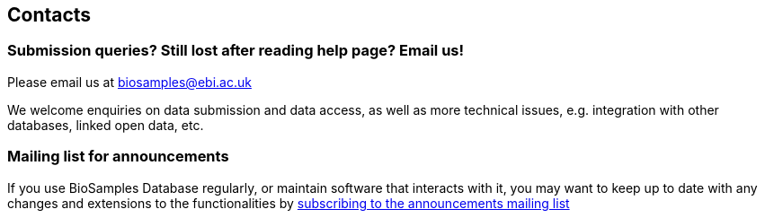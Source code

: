 :last-update-label!:
== Contacts

=== Submission  queries? Still lost after reading help page? Email us!
Please email us at biosamples@ebi.ac.uk

We welcome enquiries on data submission and data access, as well as more technical issues, e.g. integration with other
databases, linked open data, etc.

=== Mailing list for announcements
If you use BioSamples Database regularly, or maintain software that interacts with it, you may want to keep
up to date with any changes and extensions to the functionalities by
link:https://listserver.ebi.ac.uk/mailman/listinfo/biosamples-announce[subscribing to the announcements mailing list]
